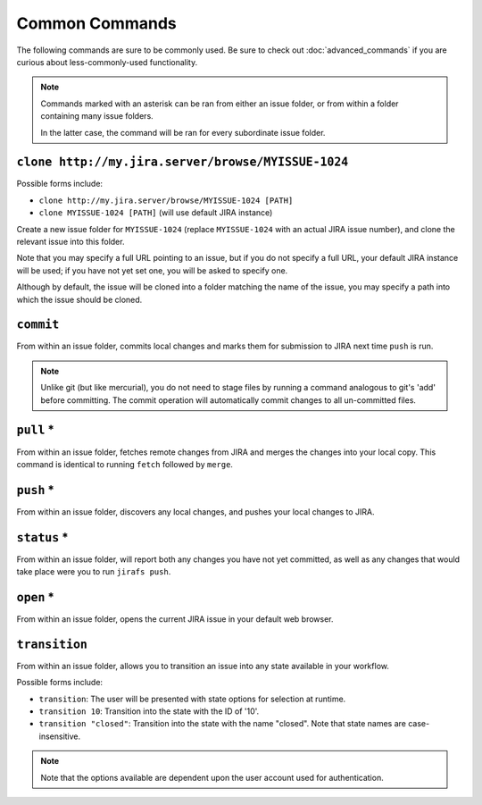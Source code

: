 Common Commands
===============

The following commands are sure to be commonly used.  Be sure to 
check out :doc:`advanced_commands` if you are curious about
less-commonly-used functionality.

.. note::

   Commands marked with an asterisk can be ran from either an issue
   folder, or from within a folder containing many issue folders.

   In the latter case, the command will be ran for every subordinate
   issue folder.


``clone http://my.jira.server/browse/MYISSUE-1024``
---------------------------------------------------

Possible forms include:

* ``clone http://my.jira.server/browse/MYISSUE-1024 [PATH]``
* ``clone MYISSUE-1024 [PATH]`` (will use default JIRA instance)

Create a new issue folder for ``MYISSUE-1024`` (replace ``MYISSUE-1024`` with
an actual JIRA issue number), and clone the relevant issue into this folder.

Note that you may specify a full URL pointing to an issue, but if you do not
specify a full URL, your default JIRA instance will be used; if you have
not yet set one, you will be asked to specify one.

Although by default, the issue will be cloned into a folder matching the name
of the issue, you may specify a path into which the issue should be cloned.

``commit``
----------

From within an issue folder, commits local changes and marks them for
submission to JIRA next time ``push`` is run.

.. note::

   Unlike git (but like mercurial), you do not need to stage files
   by running a command analogous to git's 'add' before committing.
   The commit operation will automatically commit changes to all
   un-committed files.

``pull`` *
----------

From within an issue folder, fetches remote changes from JIRA and merges
the changes into your local copy.  This command is identical to running
``fetch`` followed by ``merge``.

``push`` *
----------

From within an issue folder, discovers any local changes, and pushes your
local changes to JIRA.

``status`` *
------------

From within an issue folder, will report both any changes you have not
yet committed, as well as any changes that would take place were you to
run ``jirafs push``.

``open`` *
----------

From within an issue folder, opens the current JIRA issue in your
default web browser.

``transition``
----------------------------------------

From within an issue folder, allows you to transition an issue into any
state available in your workflow.

Possible forms include:

* ``transition``: The user will be presented with state options for
  selection at runtime.
* ``transition 10``: Transition into the state with the ID of '10'.
* ``transition "closed"``: Transition into the state with the name
  "closed".  Note that state names are case-insensitive.

.. note::

   Note that the options available are dependent upon the user account
   used for authentication.

